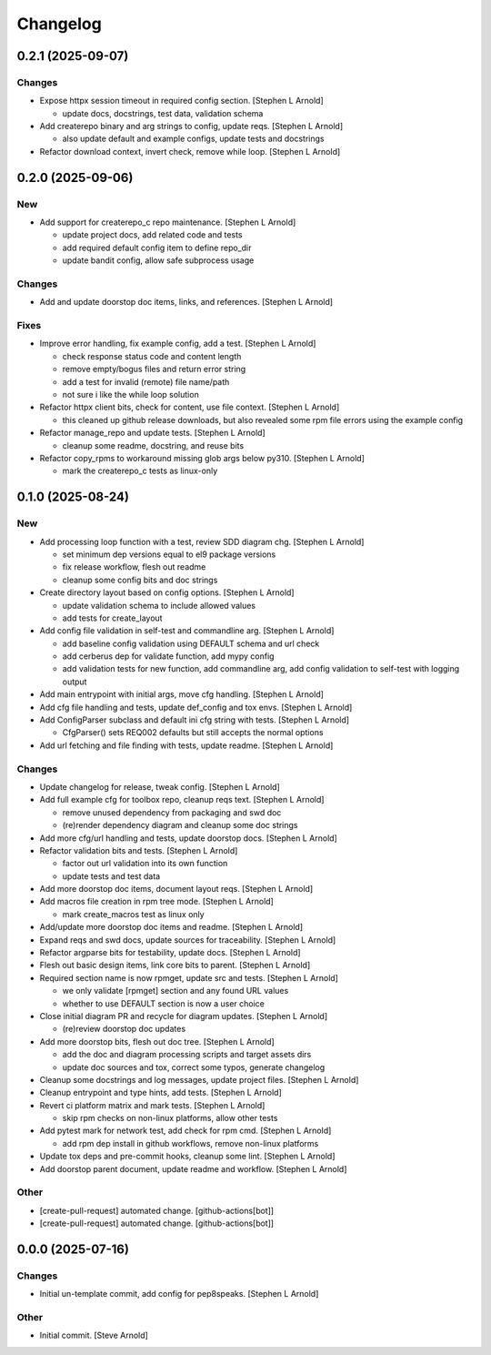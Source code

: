 Changelog
=========


0.2.1 (2025-09-07)
------------------

Changes
~~~~~~~
- Expose httpx session timeout in required config section. [Stephen L
  Arnold]

  * update docs, docstrings, test data, validation schema
- Add createrepo binary and arg strings to config, update reqs. [Stephen
  L Arnold]

  * also update default and example configs, update tests and docstrings
- Refactor download context, invert check, remove while loop. [Stephen L
  Arnold]


0.2.0 (2025-09-06)
------------------

New
~~~
- Add support for createrepo_c repo maintenance. [Stephen L Arnold]

  * update project docs, add related code and tests
  * add required default config item to define repo_dir
  * update bandit config, allow safe subprocess usage

Changes
~~~~~~~
- Add and update doorstop doc items, links, and references. [Stephen L
  Arnold]

Fixes
~~~~~
- Improve error handling, fix example config, add a test. [Stephen L
  Arnold]

  * check response status code and content length
  * remove empty/bogus files and return error string
  * add a test for invalid (remote) file name/path
  * not sure i like the while loop solution
- Refactor httpx client bits, check for content, use file context.
  [Stephen L Arnold]

  * this cleaned up github release downloads, but also revealed some
    rpm file errors using the example config
- Refactor manage_repo and update tests. [Stephen L Arnold]

  * cleanup some readme, docstring, and reuse bits
- Refactor copy_rpms to workaround missing glob args below py310.
  [Stephen L Arnold]

  * mark the createrepo_c tests as linux-only


0.1.0 (2025-08-24)
------------------

New
~~~
- Add processing loop function with a test, review SDD diagram chg.
  [Stephen L Arnold]

  * set minimum dep versions equal to el9 package versions
  * fix release workflow, flesh out readme
  * cleanup some config bits and doc strings
- Create directory layout based on config options. [Stephen L Arnold]

  * update validation schema to include allowed values
  * add tests for create_layout
- Add config file validation in self-test and commandline arg. [Stephen
  L Arnold]

  * add baseline config validation using DEFAULT schema and url check
  * add cerberus dep for validate function, add mypy config
  * add validation tests for new function, add commandline arg, add
    config validation to self-test with logging output
- Add main entrypoint with initial args, move cfg handling. [Stephen L
  Arnold]
- Add cfg file handling and tests, update def_config and tox envs.
  [Stephen L Arnold]
- Add ConfigParser subclass and default ini cfg string with tests.
  [Stephen L Arnold]

  * CfgParser() sets REQ002 defaults but still accepts the normal options
- Add url fetching and file finding with tests, update readme. [Stephen
  L Arnold]

Changes
~~~~~~~
- Update changelog for release, tweak config. [Stephen L Arnold]
- Add full example cfg for toolbox repo, cleanup reqs text. [Stephen L
  Arnold]

  * remove unused dependency from packaging and swd doc
  * (re)render dependency diagram and cleanup some doc strings
- Add more cfg/url handling and tests, update doorstop docs. [Stephen L
  Arnold]
- Refactor validation bits and tests. [Stephen L Arnold]

  * factor out url validation into its own function
  * update tests and test data
- Add more doorstop doc items, document layout reqs. [Stephen L Arnold]
- Add macros file creation in rpm tree mode. [Stephen L Arnold]

  * mark create_macros test as linux only
- Add/update more doorstop doc items and readme. [Stephen L Arnold]
- Expand reqs and swd docs, update sources for traceability. [Stephen L
  Arnold]
- Refactor argparse bits for testability, update docs. [Stephen L
  Arnold]
- Flesh out basic design items, link core bits to parent. [Stephen L
  Arnold]
- Required section name is now rpmget, update src and tests. [Stephen L
  Arnold]

  * we only validate [rpmget] section and any found URL values
  * whether to use DEFAULT section is now a user choice
- Close initial diagram PR and recycle for diagram updates. [Stephen L
  Arnold]

  * (re)review doorstop doc updates
- Add more doorstop bits, flesh out doc tree. [Stephen L Arnold]

  * add the doc and diagram processing scripts and target assets dirs
  * update doc sources and tox, correct some typos, generate changelog
- Cleanup some docstrings and log messages, update project files.
  [Stephen L Arnold]
- Cleanup entrypoint and type hints, add tests. [Stephen L Arnold]
- Revert ci platform matrix and mark tests. [Stephen L Arnold]

  * skip rpm checks on non-linux platforms, allow other tests
- Add pytest mark for network test, add check for rpm cmd. [Stephen L
  Arnold]

  * add rpm dep install in github workflows, remove non-linux platforms
- Update tox deps and pre-commit hooks, cleanup some lint. [Stephen L
  Arnold]
- Add doorstop parent document, update readme and workflow. [Stephen L
  Arnold]

Other
~~~~~
- [create-pull-request] automated change. [github-actions[bot]]
- [create-pull-request] automated change. [github-actions[bot]]


0.0.0 (2025-07-16)
------------------

Changes
~~~~~~~
- Initial un-template commit, add config for pep8speaks. [Stephen L
  Arnold]

Other
~~~~~
- Initial commit. [Steve Arnold]
